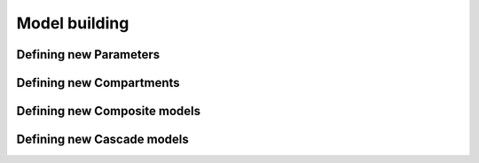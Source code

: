 Model building
==============

Defining new Parameters
-----------------------


.. _model_building_defining_compartments:

Defining new Compartments
-------------------------



Defining new Composite models
-----------------------------
Defining new Cascade models
---------------------------
